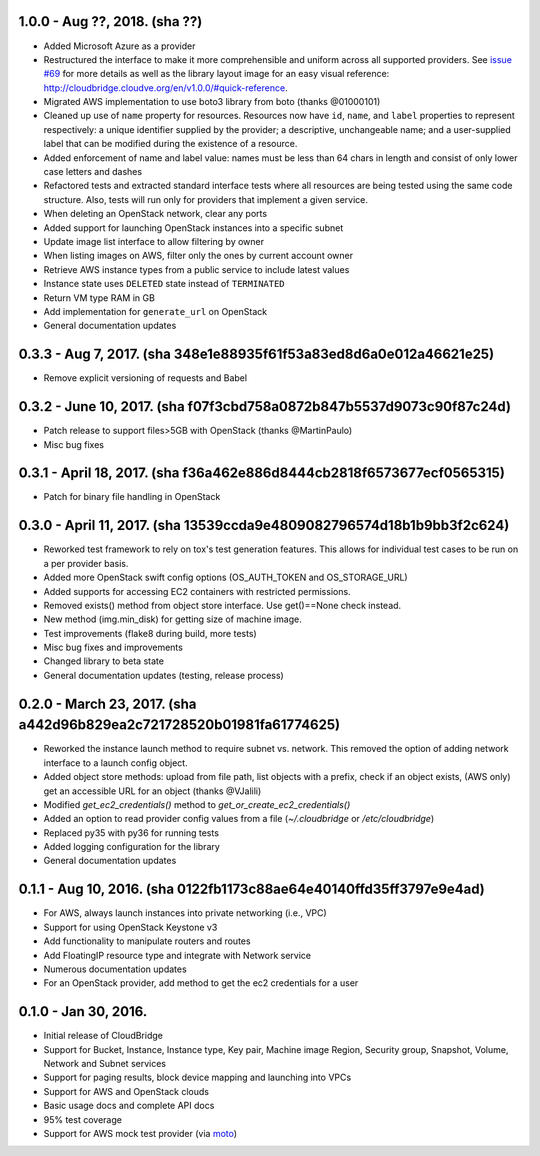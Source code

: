 1.0.0 - Aug ??, 2018. (sha ??)
-------

* Added Microsoft Azure as a provider
* Restructured the interface to make it more comprehensible and uniform across
  all supported providers. See `issue #69 <https://github.com/CloudVE/cloudbridge/issues/69>`_
  for more details as well as the library layout image for an easy visual
  reference: http://cloudbridge.cloudve.org/en/v1.0.0/#quick-reference.
* Migrated AWS implementation to use boto3 library from boto (thanks @01000101)
* Cleaned up use of ``name`` property for resources. Resources now have ``id``,
  ``name``, and ``label`` properties to represent respectively: a unique
  identifier supplied by the provider; a descriptive, unchangeable name; and a
  user-supplied label that can be modified during the existence of a resource.
* Added enforcement of name and label value: names must be less than 64 chars
  in length and consist of only lower case letters and dashes
* Refactored tests and extracted standard interface tests where all resources
  are being tested using the same code structure. Also, tests will run only
  for providers that implement a given service.
* When deleting an OpenStack network, clear any ports
* Added support for launching OpenStack instances into a specific subnet
* Update image list interface to allow filtering by owner
* When listing images on AWS, filter only the ones by current account owner
* Retrieve AWS instance types from a public service to include latest values
* Instance state uses ``DELETED`` state instead of ``TERMINATED``
* Return VM type RAM in GB
* Add implementation for ``generate_url`` on OpenStack
* General documentation updates

0.3.3 - Aug 7, 2017. (sha 348e1e88935f61f53a83ed8d6a0e012a46621e25)
-------

* Remove explicit versioning of requests and Babel

0.3.2 - June 10, 2017. (sha f07f3cbd758a0872b847b5537d9073c90f87c24d)
-------

* Patch release to support files>5GB with OpenStack (thanks @MartinPaulo)
* Misc bug fixes

0.3.1 - April 18, 2017. (sha f36a462e886d8444cb2818f6573677ecf0565315)
-------

* Patch for binary file handling in OpenStack

0.3.0 - April 11, 2017. (sha 13539ccda9e4809082796574d18b1b9bb3f2c624)
-------

* Reworked test framework to rely on tox's test generation features. This
  allows for individual test cases to be run on a per provider basis.
* Added more OpenStack swift config options (OS_AUTH_TOKEN and OS_STORAGE_URL)
* Added supports for accessing EC2 containers with restricted permissions.
* Removed exists() method from object store interface. Use get()==None check
  instead.
* New method (img.min_disk) for getting size of machine image.
* Test improvements (flake8 during build, more tests)
* Misc bug fixes and improvements
* Changed library to beta state
* General documentation updates (testing, release process)

0.2.0 - March 23, 2017. (sha a442d96b829ea2c721728520b01981fa61774625)
-------

* Reworked the instance launch method to require subnet vs. network. This
  removed the option of adding network interface to a launch config object.
* Added object store methods: upload from file path, list objects with a
  prefix, check if an object exists, (AWS only) get an accessible URL for an
  object (thanks @VJalili)
* Modified `get_ec2_credentials()` method to `get_or_create_ec2_credentials()`
* Added an option to read provider config values from a file
  (`~/.cloudbridge` or `/etc/cloudbridge`)
* Replaced py35 with py36 for running tests
* Added logging configuration for the library
* General documentation updates


0.1.1 - Aug 10, 2016. (sha 0122fb1173c88ae64e40140ffd35ff3797e9e4ad)
-------

* For AWS, always launch instances into private networking (i.e., VPC)
* Support for using OpenStack Keystone v3
* Add functionality to manipulate routers and routes
* Add FloatingIP resource type and integrate with Network service
* Numerous documentation updates
* For an OpenStack provider, add method to get the ec2 credentials for a user


0.1.0 - Jan 30, 2016.
-------

* Initial release of CloudBridge
* Support for Bucket, Instance, Instance type, Key pair, Machine image
  Region, Security group, Snapshot, Volume, Network and Subnet services
* Support for paging results, block device mapping and launching into VPCs
* Support for AWS and OpenStack clouds
* Basic usage docs and complete API docs
* 95% test coverage
* Support for AWS mock test provider (via
  `moto <https://github.com/spulec/moto>`_)
